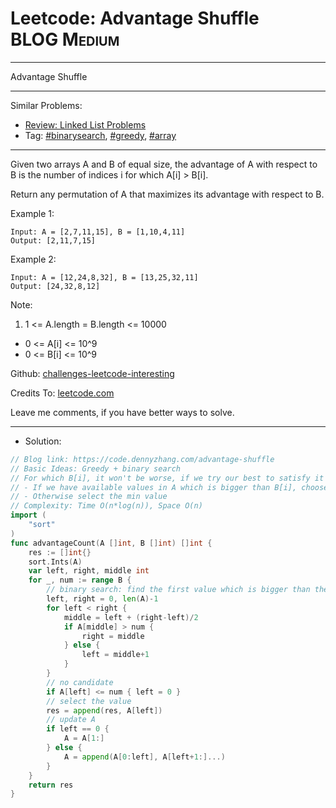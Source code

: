 * Leetcode: Advantage Shuffle                                    :BLOG:Medium:
#+STARTUP: showeverything
#+OPTIONS: toc:nil \n:t ^:nil creator:nil d:nil
:PROPERTIES:
:type:     greedy, binarysearch, array
:END:
---------------------------------------------------------------------
Advantage Shuffle
---------------------------------------------------------------------
Similar Problems:
- [[https://code.dennyzhang.com/review-linkedlist][Review: Linked List Problems]]
- Tag: [[https://code.dennyzhang.com/tag/binarysearch][#binarysearch]], [[https://code.dennyzhang.com/tag/greedy][#greedy]], [[https://code.dennyzhang.com/tag/array][#array]]
---------------------------------------------------------------------
Given two arrays A and B of equal size, the advantage of A with respect to B is the number of indices i for which A[i] > B[i].

Return any permutation of A that maximizes its advantage with respect to B.

Example 1:
#+BEGIN_EXAMPLE
Input: A = [2,7,11,15], B = [1,10,4,11]
Output: [2,11,7,15]
#+END_EXAMPLE

Example 2:
#+BEGIN_EXAMPLE
Input: A = [12,24,8,32], B = [13,25,32,11]
Output: [24,32,8,12]
#+END_EXAMPLE
 
Note:

1. 1 <= A.length = B.length <= 10000
- 0 <= A[i] <= 10^9
- 0 <= B[i] <= 10^9

Github: [[https://github.com/DennyZhang/challenges-leetcode-interesting/tree/master/problems/advantage-shuffle][challenges-leetcode-interesting]]

Credits To: [[https://leetcode.com/problems/advantage-shuffle/description/][leetcode.com]]

Leave me comments, if you have better ways to solve.
---------------------------------------------------------------------
- Solution:

#+BEGIN_SRC go
// Blog link: https://code.dennyzhang.com/advantage-shuffle
// Basic Ideas: Greedy + binary search
// For which B[i], it won't be worse, if we try our best to satisfy it
// - If we have available values in A which is bigger than B[i], choose the min candidates
// - Otherwise select the min value
// Complexity: Time O(n*log(n)), Space O(n)
import (
    "sort"
)
func advantageCount(A []int, B []int) []int {
    res := []int{}
    sort.Ints(A)
    var left, right, middle int
    for _, num := range B {
        // binary search: find the first value which is bigger than the target
        left, right = 0, len(A)-1
        for left < right {
            middle = left + (right-left)/2
            if A[middle] > num {
                right = middle
            } else {
                left = middle+1
            }
        }
        // no candidate
        if A[left] <= num { left = 0 }
        // select the value
        res = append(res, A[left])
        // update A
        if left == 0 { 
            A = A[1:]
        } else {
            A = append(A[0:left], A[left+1:]...)
        }
    }
    return res
}
#+END_SRC

#+BEGIN_HTML
<div style="overflow: hidden;">
<div style="float: left; padding: 5px"> <a href="https://www.linkedin.com/in/dennyzhang001"><img src="https://www.dennyzhang.com/wp-content/uploads/sns/linkedin.png" alt="linkedin" /></a></div>
<div style="float: left; padding: 5px"><a href="https://github.com/DennyZhang"><img src="https://www.dennyzhang.com/wp-content/uploads/sns/github.png" alt="github" /></a></div>
<div style="float: left; padding: 5px"><a href="https://www.dennyzhang.com/slack" target="_blank" rel="nofollow"><img src="https://slack.dennyzhang.com/badge.svg" alt="slack"/></a></div>
</div>
#+END_HTML
